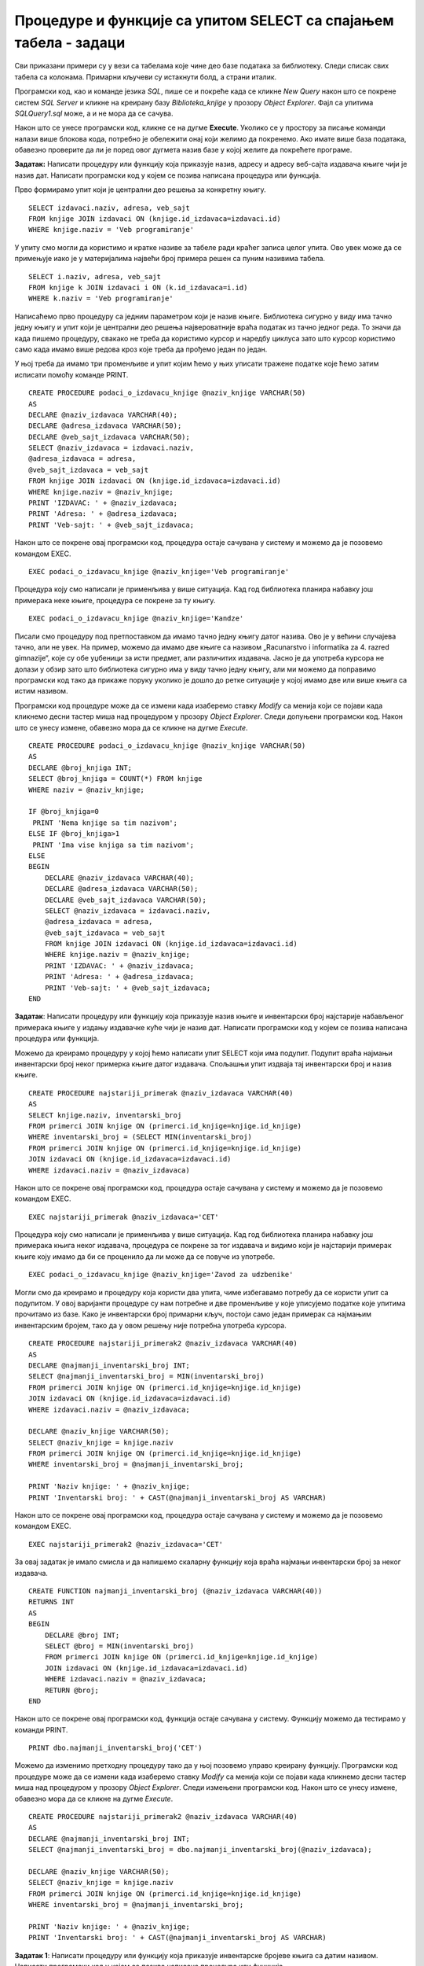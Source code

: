Процедуре и функције са упитом SELECT са спајањем табела - задаци
=================================================================

.. suggestionnote::

    Иако смо видели како је у процедури или функцији могуће употребити неколико упита од којих сваки узима податке из тачно по једне табеле да бисмо пронашли повезане податке који су распоређени у неколико различитих табела, ипак је веома важно и чешће ћемо користити упите у којима се табеле спајају.

    У примерима који следе има спајања табела, тј. подаци се узимају из по две или више повезаних табела.

    Детаљно објашњење формирања упита SELECT који пишемо као део процедуре или функције је дато раније у материјалима и по потреби је могуће вратити се на тај део да би се додатно разумело како смо дошли до комплетног решења. 

Сви приказани примери су у вези са табелама које чине део базе података за библиотеку. Следи списак свих табела са колонама. Примарни кључеви су истакнути болд, а страни италик. 

.. image:: ../../_images/slika_512a.jpg
    :width: 400
    :align: center

Програмски код, као и команде језика *SQL*, пише се и покреће када се кликне *New Query* након што се покрене систем *SQL Server* и кликне на креирану базу *Biblioteka_knjige* у прозору *Object Explorer*. Фајл са упитима *SQLQuery1.sql* може, а и не мора да се сачува.

Након што се унесе програмски код, кликне се на дугме **Execute**. Уколико се у простору за писање команди налази више блокова кода, потребно је обележити онај који желимо да покренемо. Ако имате више база података, обавезно проверите да ли је поред овог дугмета назив базе у којој желите да покрећете програме. 

.. image:: ../../_images/slika_510a.jpg
    :width: 350
    :align: center

.. questionnote::

    1. Књига са називом „Veb programiranje “ је много тражена и библиотека жели да набави још примерака те књиге. Да би библиотека послала наруџбеницу, потребни су јој подаци о издавачу.  

**Задатак:** Написати процедуру или функцију која приказује назив, адресу и адресу веб-сајта издавача књиге чији је назив дат. Написати програмски код у којем се позива написана процедура или функција.

Прво формирамо упит који је централни део решења за конкретну књигу. 

::

    SELECT izdavaci.naziv, adresa, veb_sajt
    FROM knjige JOIN izdavaci ON (knjige.id_izdavaca=izdavaci.id)
    WHERE knjige.naziv = 'Veb programiranje'

У упиту смо могли да користимо и кратке називе за табеле ради краћег записа целог упита. Ово увек може да се примењује иако је у материјалима највећи број примера решен са пуним називима табела. 

::

    SELECT i.naziv, adresa, veb_sajt
    FROM knjige k JOIN izdavaci i ON (k.id_izdavaca=i.id)
    WHERE k.naziv = 'Veb programiranje'

Написаћемо прво процедуру са једним параметром који је назив књиге. Библиотека сигурно у виду има тачно једну књигу и упит који је централни део решења највероватније враћа податак из тачно једног реда. То значи да када пишемо процедуру, свакако не треба да користимо курсор и наредбу циклуса зато што курсор користимо само када имамо више редова кроз које треба да прођемо један по један.

У њој треба да имамо три променљиве и упит којим ћемо у њих уписати тражене податке које ћемо затим исписати помоћу команде PRINT. 

::

    CREATE PROCEDURE podaci_o_izdavacu_knjige @naziv_knjige VARCHAR(50)
    AS
    DECLARE @naziv_izdavaca VARCHAR(40);
    DECLARE @adresa_izdavaca VARCHAR(50);
    DECLARE @veb_sajt_izdavaca VARCHAR(50);
    SELECT @naziv_izdavaca = izdavaci.naziv,
    @adresa_izdavaca = adresa, 
    @veb_sajt_izdavaca = veb_sajt
    FROM knjige JOIN izdavaci ON (knjige.id_izdavaca=izdavaci.id)
    WHERE knjige.naziv = @naziv_knjige;
    PRINT 'IZDAVAC: ' + @naziv_izdavaca;
    PRINT 'Adresa: ' + @adresa_izdavaca;
    PRINT 'Veb-sajt: ' + @veb_sajt_izdavaca;

Након што се покрене овај програмски код, процедура остаје сачувана у систему и можемо да је позовемо командом EXEC. 

::

    EXEC podaci_o_izdavacu_knjige @naziv_knjige='Veb programiranje'

Процедура коју смо написали је применљива у више ситуација. Кад год библиотека планира набавку још примерака неке књиге, процедура се покрене за ту књигу.  

::

    EXEC podaci_o_izdavacu_knjige @naziv_knjige='Kandze'

Писали смо процедуру под претпоставком да имамо тачно једну књигу датог назива. Ово је у већини случајева тачно, али не увек. На пример, можемо да имамо две књиге са називом „Racunarstvo i informatika za 4. razred gimnazije“, које су обе уџбеници за исти предмет, али различитих издавача. Јасно је да употреба курсора не долази у обзир зато што библиотека сигурно има у виду тачно једну књигу, али ми можемо да поправимо програмски код тако да прикаже поруку уколико је дошло до ретке ситуације у којој имамо две или више књига са истим називом. 

Програмски код процедуре може да се измени када изаберемо ставку *Modify* са менија који се појави када кликнемо десни тастер миша над процедуром у прозору *Object Explorer*. Следи допуњени програмски код. Након што се унесу измене, обавезно мора да се кликне на дугме *Execute*.

::

    CREATE PROCEDURE podaci_o_izdavacu_knjige @naziv_knjige VARCHAR(50)
    AS
    DECLARE @broj_knjiga INT;
    SELECT @broj_knjiga = COUNT(*) FROM knjige
    WHERE naziv = @naziv_knjige;

    IF @broj_knjiga=0
     PRINT 'Nema knjige sa tim nazivom';
    ELSE IF @broj_knjiga>1
     PRINT 'Ima vise knjiga sa tim nazivom';
    ELSE
    BEGIN
        DECLARE @naziv_izdavaca VARCHAR(40);
        DECLARE @adresa_izdavaca VARCHAR(50);
        DECLARE @veb_sajt_izdavaca VARCHAR(50);
        SELECT @naziv_izdavaca = izdavaci.naziv,
        @adresa_izdavaca = adresa, 
        @veb_sajt_izdavaca = veb_sajt
        FROM knjige JOIN izdavaci ON (knjige.id_izdavaca=izdavaci.id)
        WHERE knjige.naziv = @naziv_knjige;
        PRINT 'IZDAVAC: ' + @naziv_izdavaca;
        PRINT 'Adresa: ' + @adresa_izdavaca;
        PRINT 'Veb-sajt: ' + @veb_sajt_izdavaca;
    END

.. questionnote::

    2. Библиотека је у процесу набавке нових примерака књига издавачке куће СЕТ. Тренутно се размишља да се најстарије набављени примерци књига ове издавачке куће повуку из употребе и раскњиже. Инвентарски бројеви се додељују редом како се примерци набављају, тако да примерак који је раније набављен има мањи инвентарски број. 

**Задатак**: Написати процедуру или функцију која приказује назив књиге и инвентарски број најстарије набављеног примерака књиге у издању издавачке куће чији је назив дат. Написати програмски код у којем се позива написана процедура или функција.

Можемо да креирамо процедуру у којој ћемо написати упит SELECT који има подупит. Подупит враћа најмањи инвентарски број неког примерка књиге датог издавача. Спољашњи упит издваја тај инвентарски број и назив књиге. 

::

    CREATE PROCEDURE najstariji_primerak @naziv_izdavaca VARCHAR(40)
    AS
    SELECT knjige.naziv, inventarski_broj 
    FROM primerci JOIN knjige ON (primerci.id_knjige=knjige.id_knjige)
    WHERE inventarski_broj = (SELECT MIN(inventarski_broj) 
    FROM primerci JOIN knjige ON (primerci.id_knjige=knjige.id_knjige)
    JOIN izdavaci ON (knjige.id_izdavaca=izdavaci.id)
    WHERE izdavaci.naziv = @naziv_izdavaca)

Након што се покрене овај програмски код, процедура остаје сачувана у систему и можемо да је позовемо командом EXEC. 

::

    EXEC najstariji_primerak @naziv_izdavaca='CET'

Процедура коју смо написали је применљива у више ситуација. Кад год библиотека планира набавку још примерака књига неког издавача, процедура се покрене за тог издавача и видимо који је најстарији примерак књиге коју имамо да би се проценило да ли може да се повуче из употребе.  

::

    EXEC podaci_o_izdavacu_knjige @naziv_knjige='Zavod za udzbenike'

Могли смо да креирамо и процедуру која користи два упита, чиме избегавамо потребу да се користи упит са подупитом. У овој варијанти процедуре су нам потребне и две променљиве у које уписујемо податке које упитима прочитамо из базе. Како је инвентарски број примарни кључ, постоји само један примерак са најмањим инвентарским бројем, тако да у овом решењу није потребна употреба курсора. 

::

    CREATE PROCEDURE najstariji_primerak2 @naziv_izdavaca VARCHAR(40)
    AS
    DECLARE @najmanji_inventarski_broj INT;
    SELECT @najmanji_inventarski_broj = MIN(inventarski_broj) 
    FROM primerci JOIN knjige ON (primerci.id_knjige=knjige.id_knjige)
    JOIN izdavaci ON (knjige.id_izdavaca=izdavaci.id)
    WHERE izdavaci.naziv = @naziv_izdavaca;

    DECLARE @naziv_knjige VARCHAR(50);
    SELECT @naziv_knjige = knjige.naziv
    FROM primerci JOIN knjige ON (primerci.id_knjige=knjige.id_knjige)
    WHERE inventarski_broj = @najmanji_inventarski_broj; 

    PRINT 'Naziv knjige: ' + @naziv_knjige;
    PRINT 'Inventarski broj: ' + CAST(@najmanji_inventarski_broj AS VARCHAR)

Након што се покрене овај програмски код, процедура остаје сачувана у систему и можемо да је позовемо командом EXEC. 

::

    EXEC najstariji_primerak2 @naziv_izdavaca='CET'

.. image:: ../../_images/slika_5111a.jpg
    :width: 530
    :align: center

За овај задатак је имало смисла и да напишемо скаларну функцију која враћа најмањи инвентарски број за неког издавача. 

::

    CREATE FUNCTION najmanji_inventarski_broj (@naziv_izdavaca VARCHAR(40))
    RETURNS INT
    AS
    BEGIN
        DECLARE @broj INT;
        SELECT @broj = MIN(inventarski_broj) 
        FROM primerci JOIN knjige ON (primerci.id_knjige=knjige.id_knjige)
        JOIN izdavaci ON (knjige.id_izdavaca=izdavaci.id)
        WHERE izdavaci.naziv = @naziv_izdavaca;
        RETURN @broj;
    END

Након што се покрене овај програмски код, функција остаје сачувана у систему. Функцију можемо да тестирамо у команди PRINT. 

::
    
    PRINT dbo.najmanji_inventarski_broj('CET')

Можемо да изменимо претходну процедуру тако да у њој позовемо управо креирану функцију. Програмски код процедуре може да се измени када изаберемо ставку *Modify* са менија који се појави када кликнемо десни тастер миша над процедуром у прозору *Object Explorer*. Следи измењени програмски код. Након што се унесу измене, обавезно мора да се кликне на дугме *Execute*.

::

    CREATE PROCEDURE najstariji_primerak2 @naziv_izdavaca VARCHAR(40)
    AS
    DECLARE @najmanji_inventarski_broj INT;
    SELECT @najmanji_inventarski_broj = dbo.najmanji_inventarski_broj(@naziv_izdavaca);

    DECLARE @naziv_knjige VARCHAR(50);
    SELECT @naziv_knjige = knjige.naziv
    FROM primerci JOIN knjige ON (primerci.id_knjige=knjige.id_knjige)
    WHERE inventarski_broj = @najmanji_inventarski_broj; 

    PRINT 'Naziv knjige: ' + @naziv_knjige;
    PRINT 'Inventarski broj: ' + CAST(@najmanji_inventarski_broj AS VARCHAR)

.. questionnote::

    3. Неколико чланова библиотеке се истог дана распитивало за књигу са називом „PROGRAMIRANJE – klase i objekti“. Потребно је проверити да ли постоји довољан број примерака ове књиге. 

.. infonote::

   На основу овог захтева има смисла формулисати два различита задатка. 

**Задатак 1**: Написати процедуру или функцију која приказује инвентарске бројеве књига са датим називом. Написати програмски код у којем се позива написана процедура или функција.

Задатак може да се реши на неколико начина. Написаћемо једноставну процедуру. 

::

    CREATE PROCEDURE primeci_knjige @naziv_knjige VARCHAR(50)
    AS
    SELECT inventarski_broj
    FROM primerci JOIN knjige ON (primerci.id_knjige=knjige.id_knjige)
    WHERE naziv = @naziv_knjige

Након што се покрене овај програмски код, процедура остаје сачувана у систему и можемо да је позовемо командом EXEC. 

::

    EXEC primeci_knjige
    @naziv_knjige='PROGRAMIRANJE - klase i objekti'

Процедура коју смо написали може да се користи више пута. Кад год имамо ситуацију а више чланова тражи исту књигу, библиотека може да провери да ли постоји довољан број примерака. 

::

    EXEC primeci_knjige
    @naziv_knjige='Veb programiranje'

**Задатак 2**: Написати процедуру или функцију која приказује број примерака књига са датим називом. Написати програмски код у којем се позива написана процедура или функција.

За овај задатак има највише смисла да напишемо скаларну функцију која враћа број. 

::

    CREATE FUNCTION broj_primeraka_knjige (@naziv_knjige VARCHAR(50))
    RETURNS INT
    AS 
    BEGIN
        DECLARE @broj INT;
        SELECT @broj = COUNT(inventarski_broj)
        FROM primerci JOIN knjige ON (primerci.id_knjige=knjige.id_knjige)
        WHERE naziv = @naziv_knjige;
        RETURN @broj;
    END

Након што се покрене овај програмски код, функција остаје сачувана у систему. Функцију можемо да позовемо у команди PRINT за конкретну књигу.

::

    PRINT dbo.broj_primeraka_knjige('PROGRAMIRANJE - klase i objekti')

.. questionnote::

    4. Библиотека размишља да набави још примерака књига награђиваног аутора Марка Видојковића. Да би донели одлуку о новим набавкама, прво је потребно да провере стање са примерцима књига које већ имају од овог писца. 

.. infonote::

    На основу овог захтева има смисла формулисати неколико различитих задатка. 

**Задатак 1**: Написати процедуру или функцију која приказује инвентарске бројеве примерака и називе књига аутора датог имена и презимена. Написати програмски код у којем се позива написана процедура или функција.

Овај задатак може да се реши на више начина. Како сигурно има више примерака књига једног аутора у библиотеци, упит који је централни део решења враћа више редова. Приказаћемо решење са курсором. 

::

    CREATE PROCEDURE primerci_knjiga_autora @ime VARCHAR(15), @prezime VARCHAR(15)
    AS
        DECLARE kursor_primerci CURSOR FOR SELECT inventarski_broj, naziv
        FROM primerci JOIN knjige ON (primerci.id_knjige=knjige.id_knjige)
        JOIN autori_knjige ON (autori_knjige.id_knjige=knjige.id_knjige)
        JOIN autori ON (autori_knjige.id_autora=autori.id_autora)
        WHERE ime = @ime AND prezime = @prezime;
        DECLARE @inventarski_broj INT;
        DECLARE @naziv VARCHAR(50);

    OPEN kursor_primerci;
    FETCH NEXT FROM kursor_primerci INTO @inventarski_broj, @naziv;

    WHILE @@FETCH_STATUS=0
    BEGIN
        PRINT 'Knjiga: '+@naziv;
        PRINT 'Inventarski broj: ' + CAST(@inventarski_broj AS VARCHAR);
        FETCH NEXT FROM kursor_primerci INTO @inventarski_broj, @naziv;
    END
    CLOSE kursor_primerci;
    DEALLOCATE kursor_primerci;

Након што се покрене овај програмски код, процедура остаје сачувана у систему и можемо да је позовемо командом EXEC. 

::
    
    EXEC primerci_knjiga_autora @ime='Marko', @prezime='Vidojkovic'

Процедуру смо могли и другачије да организујемо, тако да за сваку књигу прикажемо све примерке. У том случају бисмо користили два курсора и циклус у циклусу. 

**Задатак 2**: Написати процедуру или функцију која приказује укупан број примерака књига аутора датог имена и презимена. Написати програмски код у којем се позива написана процедура или функција.

За овај задатак има највише смисла да напишемо скаларну функцију која враћа број. 

::

    CREATE FUNCTION broj_primeraka_autora (@ime VARCHAR(15), @prezime VARCHAR(15))
    RETURNS INT
    AS 
    BEGIN
        DECLARE @broj INT;
        SELECT @broj = COUNT(inventarski_broj)
        FROM primerci JOIN knjige ON (primerci.id_knjige=knjige.id_knjige)
        JOIN autori_knjige ON (autori_knjige.id_knjige=knjige.id_knjige)
        JOIN autori ON (autori_knjige.id_autora=autori.id_autora)
        WHERE ime = @ime AND prezime = @prezime
        RETURN @broj;
    END

Након што се покрене овај програмски код, функција остаје сачувана у систему. Функцију можемо да позовемо у команди PRINT за конкретног аутора.

::

    PRINT dbo.broj_primeraka_autora('Marko', 'Vidojkovic')

**Задатак 3**: Написати процедуру или функцију која приказује број примерака сваке књига аутора датог имена и презимена. Написати програмски код у којем се позива написана процедура или функција.

Задатак може да се реши на више начина. Написаћемо функцију која враћа табелу. Обратити пажњу да се у упиту користи резултат групне функције и да треба да дамо назив тој колони. 

::

    CREATE FUNCTION broj_primeraka_po_knjizi_autora (@ime VARCHAR(15), @prezime VARCHAR(15))
    RETURNS TABLE
    AS
    RETURN SELECT COUNT(inventarski_broj) AS broj_primeraka, naziv
    FROM primerci JOIN knjige ON (primerci.id_knjige=knjige.id_knjige)
    JOIN autori_knjige ON (autori_knjige.id_knjige=knjige.id_knjige)
    JOIN autori ON (autori_knjige.id_autora=autori.id_autora)
    WHERE ime = @ime AND prezime = @prezime
    GROUP BY naziv

Након што се покрене овај програмски код, функција остаје сачувана у систему. Функцију која враћа табелу можемо да употребимо у упиту SELECT. 

::

    SELECT * FROM dbo.broj_primeraka_po_knjizi_autora('Marko', 'Vidojkovic')

**Задатак 4**: Написати процедуру или функцију која приказује називе књига аутора датог имена и презимена од којих имамо само по један примерак у библиотеци. Написати програмски код у којем се позива написана процедура или функција.

Задатак може да се реши на више начина. Написаћемо једноставну процедуру. 

::

    CREATE PROCEDURE knjige_jedan_primerak_autora @ime VARCHAR(15), @prezime VARCHAR(15)
    AS
    SELECT naziv
    FROM primerci JOIN knjige ON (primerci.id_knjige=knjige.id_knjige)
    JOIN autori_knjige ON (autori_knjige.id_knjige=knjige.id_knjige)
    JOIN autori ON (autori_knjige.id_autora=autori.id_autora)
    WHERE ime = @ime AND prezime = @prezime
    GROUP BY naziv 
    HAVING COUNT(inventarski_broj) = 1

Након што се покрене овај програмски код, процедура остаје сачувана у систему и можемо да је позовемо командом EXEC. 

::

    EXEC knjige_jedan_primerak_autora @ime='Marko', @prezime='Vidojkovic'

.. questionnote::

    5. Члан библиотеке је заинтересован да позајми још неку књигу од аутора који су написали уџбеник са називом „Racunarstvo i informatika za 4. razred gimnazije'“. 

**Задатак**: Написати процедуру или функцију која, без понављања, приказује све књиге које су писали аутори књиге са датим називом.

Задатак може да се реши на више начина. Написаћемо једноставну процедуру. 

::

    CREATE PROCEDURE isti_autori @naziv_knjige VARCHAR(50)
    AS
    SELECT DISTINCT naziv 
    FROM knjige JOIN autori_knjige ON (autori_knjige.id_knjige=knjige.id_knjige)
    WHERE id_autora IN (SELECT id_autora FROM
    knjige JOIN autori_knjige ON (autori_knjige.id_knjige=knjige.id_knjige)
    WHERE naziv = @naziv_knjige)
    AND naziv != @naziv_knjige 

Након што се покрене овај програмски код, процедура остаје сачувана у систему и можемо да је позовемо командом EXEC. 

::
    
    EXEC isti_autori @naziv_knjige='Racunarstvo i informatika za 4. razred gimnazije'


